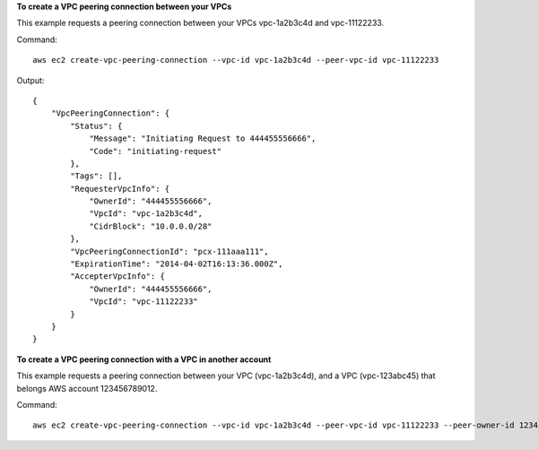 **To create a VPC peering connection between your VPCs**

This example requests a peering connection between your VPCs vpc-1a2b3c4d and vpc-11122233.

Command::

  aws ec2 create-vpc-peering-connection --vpc-id vpc-1a2b3c4d --peer-vpc-id vpc-11122233

Output::

    {
        "VpcPeeringConnection": {
            "Status": {
                "Message": "Initiating Request to 444455556666",
                "Code": "initiating-request"
            },
            "Tags": [],
            "RequesterVpcInfo": {
                "OwnerId": "444455556666",
                "VpcId": "vpc-1a2b3c4d",
                "CidrBlock": "10.0.0.0/28"
            },
            "VpcPeeringConnectionId": "pcx-111aaa111",
            "ExpirationTime": "2014-04-02T16:13:36.000Z",
            "AccepterVpcInfo": {
                "OwnerId": "444455556666",
                "VpcId": "vpc-11122233"
            }
        }
    }

**To create a VPC peering connection with a VPC in another account**

This example requests a peering connection between your VPC (vpc-1a2b3c4d), and a VPC (vpc-123abc45) that belongs AWS account 123456789012.

Command::

  aws ec2 create-vpc-peering-connection --vpc-id vpc-1a2b3c4d --peer-vpc-id vpc-11122233 --peer-owner-id 123456789012

